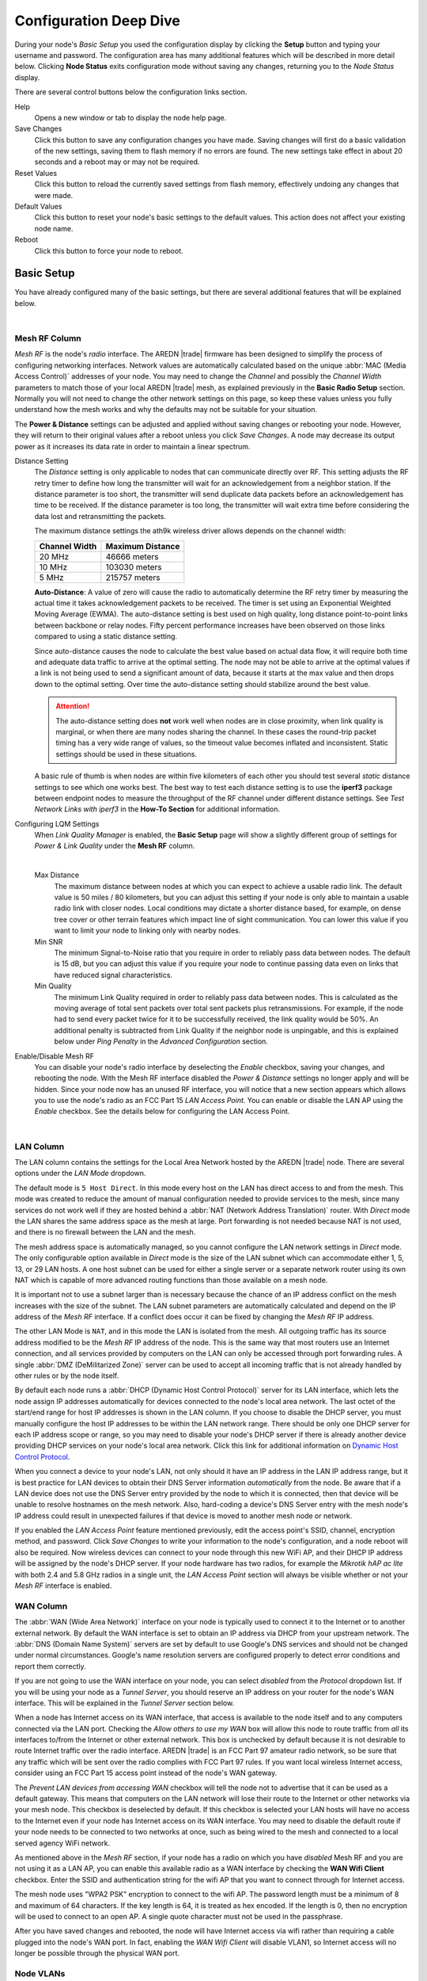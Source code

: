 =======================
Configuration Deep Dive
=======================

During your node's *Basic Setup* you used the configuration display by clicking the **Setup** button and typing your username and password. The configuration area has many additional features which will be described in more detail below. Clicking **Node Status** exits configuration mode without saving any changes, returning you to the *Node Status* display.

.. image:: _images/admin-header.png
   :alt: Admin Navigation Controls
   :align: center

There are several control buttons below the configuration links section.

Help
   Opens a new window or tab to display the node help page.

Save Changes
  Click this button to save any configuration changes you have made. Saving changes will first do a basic validation of the new settings, saving them to flash memory if no errors are found. The new settings take effect in about 20 seconds and a reboot may or may not be required.

Reset Values
  Click this button to reload the currently saved settings from flash memory, effectively undoing any changes that were made.

Default Values
  Click this button to reset your node's basic settings to the default values. This action does not affect your existing node name.

Reboot
  Click this button to force your node to reboot.

Basic Setup
-----------

You have already configured many of the basic settings, but there are several additional features that will be explained below.

.. image:: _images/advConfig-basic.png
   :alt: Basic Setup Options
   :align: center

|

Mesh RF Column
^^^^^^^^^^^^^^

*Mesh RF* is the node's *radio* interface. The AREDN |trade| firmware has been designed to simplify the process of configuring networking interfaces. Network values are automatically calculated based on the unique :abbr:`MAC (Media Access Control)` addresses of your node. You may need to change the *Channel* and possibly the *Channel Width* parameters to match those of your local AREDN |trade| mesh, as explained previously in the **Basic Radio Setup** section. Normally you will not need to change the other network settings on this page, so keep these values unless you fully understand how the mesh works and why the defaults may not be suitable for your situation.

The **Power & Distance** settings can be adjusted and applied without saving changes or rebooting your node. However, they will return to their original values after a reboot unless you click *Save Changes*. A node may decrease its output power as it increases its data rate in order to maintain a linear spectrum.

Distance Setting
  The *Distance* setting is only applicable to nodes that can communicate directly over RF. This setting adjusts the RF retry timer to define how long the transmitter will wait for an acknowledgement from a neighbor station. If the distance parameter is too short, the transmitter will send duplicate data packets before an acknowledgement has time to be received. If the distance parameter is too long, the transmitter will wait extra time before considering the data lost and retransmitting the packets.

  The maximum distance settings the ath9k wireless driver allows depends on the channel width:

  =============  =================
  Channel Width   Maximum Distance
  =============  =================
  20 MHz         46666 meters
  10 MHz         103030 meters
  5 MHz          215757 meters
  =============  =================

  **Auto-Distance**: A value of zero will cause the radio to automatically determine the RF retry timer by measuring the actual time it takes acknowledgement packets to be received. The timer is set using an Exponential Weighted Moving Average (EWMA). The auto-distance setting is best used on high quality, long distance point-to-point links between backbone or relay nodes. Fifty percent performance increases have been observed on those links compared to using a static distance setting.

  Since auto-distance causes the node to calculate the best value based on actual data flow, it will require both time and adequate data traffic to arrive at the optimal setting. The node may not be able to arrive at the optimal values if a link is not being used to send a significant amount of data, because it starts at the max value and then drops down to the optimal setting. Over time the auto-distance setting should stabilize around the best value.

  .. attention:: The auto-distance setting does **not** work well when nodes are in close proximity, when link quality is marginal, or when there are many nodes sharing the channel. In these cases the round-trip packet timing has a very wide range of values, so the timeout value becomes inflated and inconsistent. Static settings should be used in these situations.

  A basic rule of thumb is when nodes are within five kilometers of each other you should test several *static* distance settings to see which one works best. The best way to test each distance setting is to use the **iperf3** package between endpoint nodes to measure the throughput of the RF channel under different distance settings. See *Test Network Links with iperf3* in the **How-To Section** for additional information.

Configuring LQM Settings
  When *Link Quality Manager* is enabled, the **Basic Setup** page will show a slightly different group of settings for *Power & Link Quality* under the **Mesh RF** column.

  .. image:: _images/lqm-basic-settings.png
    :alt: LQM Basic Settings
    :align: center

  |

  Max Distance
    The maximum distance between nodes at which you can expect to achieve a usable radio link. The default value is 50 miles / 80 kilometers, but you can adjust this setting if your node is only able to maintain a usable radio link with closer nodes. Local conditions may dictate a shorter distance based, for example, on dense tree cover or other terrain features which impact line of sight communication. You can lower this value if you want to limit your node to linking only with nearby nodes.

  Min SNR
    The minimum Signal-to-Noise ratio that you require in order to reliably pass data between nodes. The default is 15 dB, but you can adjust this value if you require your node to continue passing data even on links that have reduced signal characteristics.

  Min Quality
    The minimum Link Quality required in order to reliably pass data between nodes. This is calculated as the moving average of total sent packets over total sent packets plus retransmissions. For example, if the node had to send every packet twice for it to be successfully received, the link quality would be 50%. An additional penalty is subtracted from Link Quality if the neighbor node is unpingable, and this is explained below under *Ping Penalty* in the *Advanced Configuration* section.

Enable/Disable Mesh RF
  You can disable your node's radio interface by deselecting the *Enable* checkbox, saving your changes, and rebooting the node. With the Mesh RF interface disabled the *Power & Distance* settings no longer apply and will be hidden. Since your node now has an unused RF interface, you will notice that a new section appears which allows you to use the node's radio as an FCC Part 15 *LAN Access Point*. You can enable or disable the LAN AP using the *Enable* checkbox. See the details below for configuring the LAN Access Point.

.. image:: _images/07a-lanAP-on.png
   :alt: LAN AP Settings
   :align: center

|

LAN Column
^^^^^^^^^^

The LAN column contains the settings for the Local Area Network hosted by the AREDN |trade| node. There are several options under the *LAN Mode* dropdown.

The default mode is ``5 Host Direct``. In this mode every host on the LAN has direct access to and from the mesh. This mode was created to reduce the amount of manual configuration needed to provide services to the mesh, since many services do not work well if they are hosted behind a :abbr:`NAT (Network Address Translation)` router. With *Direct* mode the LAN shares the same address space as the mesh at large. Port forwarding is not needed because NAT is not used, and there is no firewall between the LAN and the mesh.

The mesh address space is automatically managed, so you cannot configure the LAN network settings in *Direct* mode. The only configurable option available in *Direct* mode is the size of the LAN subnet which can accommodate either 1, 5, 13, or 29 LAN hosts. A one host subnet can be used for either a single server or a separate network router using its own NAT which is capable of more advanced routing functions than those available on a mesh node.

It is important not to use a subnet larger than is necessary because the chance of an IP address conflict on the mesh increases with the size of the subnet. The LAN subnet parameters are automatically calculated and depend on the IP address of the *Mesh RF* interface. If a conflict does occur it can be fixed by changing the *Mesh RF* IP address.

The other LAN Mode is ``NAT``, and in this mode the LAN is isolated from the mesh. All outgoing traffic has its source address modified to be the *Mesh RF* IP address of the node. This is the same way that most routers use an Internet connection, and all services provided by computers on the LAN can only be accessed through port forwarding rules. A single :abbr:`DMZ (DeMilitarized Zone)` server can be used to accept all incoming traffic that is not already handled by other rules or by the node itself.

By default each node runs a :abbr:`DHCP (Dynamic Host Control Protocol)` server for its LAN interface, which lets the node assign IP addresses automatically for devices connected to the node's local area network. The last octet of the start/end range for host IP addresses is shown in the LAN column. If you choose to disable the DHCP server, you must manually configure the host IP addresses to be within the LAN network range. There should be only one DHCP server for each IP address scope or range, so you may need to disable your node's DHCP server if there is already another device providing DHCP services on your node's local area network. Click this link for additional information on `Dynamic Host Control Protocol <https://en.wikipedia.org/wiki/Dynamic_Host_Configuration_Protocol>`_.

When you connect a device to your node's LAN, not only should it have an IP address in the LAN IP address range, but it is best practice for LAN devices to obtain their DNS Server information *automatically* from the node. Be aware that if a LAN device does not use the DNS Server entry provided by the node to which it is connected, then that device will be unable to resolve hostnames on the mesh network. Also, hard-coding a device's DNS Server entry with the mesh node's IP address could result in unexpected failures if that device is moved to another mesh node or network.

If you enabled the *LAN Access Point* feature mentioned previously, edit the access point's SSID, channel, encryption method, and password. Click *Save Changes* to write your information to the node's configuration, and a node reboot will also be required. Now wireless devices can connect to your node through this new WiFi AP, and their DHCP IP address will be assigned by the node's DHCP server. If your node hardware has two radios, for example the *Mikrotik hAP ac lite* with both 2.4 and 5.8 GHz radios in a single unit, the *LAN Access Point* section will always be visible whether or not your *Mesh RF* interface is enabled.

WAN Column
^^^^^^^^^^

The :abbr:`WAN (Wide Area Network)` interface on your node is typically used to connect it to the Internet or to another external network. By default the WAN interface is set to obtain an IP address via DHCP from your upstream network. The :abbr:`DNS (Domain Name System)` servers are set by default to use Google's DNS services and should not be changed under normal circumstances. Google's name resolution servers are configured properly to detect error conditions and report them correctly.

If you are not going to use the WAN interface on your node, you can select *disabled* from the *Protocol* dropdown list. If you will be using your node as a *Tunnel Server*, you should reserve an IP address on your router for the node's WAN interface. This will be explained in the *Tunnel Server* section below.

When a node has Internet access on its WAN interface, that access is available to the node itself and to any computers connected via the LAN port. Checking the *Allow others to use my WAN* box will allow this node to route traffic from *all* its interfaces to/from the Internet or other external network. This box is unchecked by default because it is not desirable to route Internet traffic over the radio interface. AREDN |trade| is an FCC Part 97 amateur radio network, so be sure that any traffic which will be sent over the radio complies with FCC Part 97 rules. If you want local wireless Internet access, consider using an FCC Part 15 access point instead of the node's WAN gateway.

The *Prevent LAN devices from accessing WAN* checkbox will tell the node not to advertise that it can be used as a default gateway. This means that computers on the LAN network will lose their route to the Internet or other networks via your mesh node. This checkbox is deselected by default. If this checkbox is selected your LAN hosts will have no access to the Internet even if your node has Internet access on its WAN interface. You may need to disable the default route if your node needs to be connected to two networks at once, such as being wired to the mesh and connected to a local served agency WiFi network.

.. image:: _images/wifi-as-wan.png
   :alt: WiFi as WAN
   :align: right

As mentioned above in the *Mesh RF* section, if your node has a radio on which you have *disabled* Mesh RF and you are not using it as a LAN AP, you can enable this available radio as a WAN interface by checking the **WAN Wifi Client** checkbox. Enter the SSID and authentication string for the wifi AP that you want to connect through for Internet access.

The mesh node uses "WPA2 PSK" encryption to connect to the wifi AP. The password length must be a minimum of 8 and maximum of 64 characters. If the key length is 64, it is treated as hex encoded. If the length is 0, then no encryption will be used to connect to an open AP. A single quote character must not be used in the passphrase.

After you have saved changes and rebooted, the node will have Internet access via wifi rather than requiring a cable plugged into the node's WAN port. In fact, enabling the *WAN Wifi Client* will disable VLAN1, so Internet access will no longer be possible through the physical WAN port.

Node VLANs
^^^^^^^^^^

Many of the devices used as AREDN |trade| nodes have only one Ethernet port, but more than one type of network traffic must share that single port. The AREDN |trade| firmware implements :abbr:`VLANs (Virtual Local Area Network)` in order to accomplish this. Different types of traffic are tagged to identify the network to which they belong.

VLAN 1
  Packets received by the node that are tagged for VLAN 1 will be identified as WAN traffic from the Internet or another external network.

VLAN 2
  Packets received by the node that are tagged for VLAN 2 will be identified as traffic from a :abbr:`DtD (Device to Device)` node directly connected via Ethernet cable.

No VLAN tag
  Packets received by the node that are untagged will be identified as LAN traffic from computers on the local area network.

It is important to understand AREDN |trade| VLANs when configuring network smart switches for Internet access, tunneling, or DtD linking of nodes. There are some useful tutorials available on the AREDN |trade| website for configuring VLAN-capable switches: `Video <https://www.arednmesh.org/content/understanding-vlans>`_ or `Text+Images <https://www.arednmesh.org/content/configuring-netgear-gs105e-switch-lanwan-ports>`_. Also, on the AREDN |trade| GitHub site there is more information about node VLANs that have been preconfigured in the firmware images for specific types of radio hardware. For additional information visit this link: `Ethernet Port Usage <https://github.com/aredn/aredn#ethernet-port-usage>`_

Port Forwarding, DHCP, and Services
-----------------------------------

Click the **Port Forwarding, DHCP, and Services** link to navigate to these settings. This section provides a way for you to configure LAN network address reservations and service advertisements on your node. If your LAN network uses ``NAT`` mode, you may also need to define port forwarding rules.

.. image:: _images/08-port-forward.png
   :alt: Port Forwarding, DHCP, and Services
   :align: center

|

If your node is running its default DHCP server on the LAN network, it will automatically provide IP addresses to connected hosts. Look under the **Current DHCP Leases** heading to see the existing hosts and their assigned IP address.

.. attention:: The hostnames of computers connected to the mesh at large must be unique. Typically you should prefix your amateur radio callsign to the computer's hostname in order to have the best chance of it being unique on the mesh network.

Since DHCP leases are dynamic and can change over time, there may be a reason why a host's assigned IP address should be made permanent. This is especially useful if that host will provide an application, program, or service through your node to the mesh network at large. You can permanently reserve that host's DHCP address by clicking the *Add* button at the right of the row in the *DHCP Leases* list. You will see that host now appears in the list under the **DHCP Address Reservations** heading above the list of leases.

There may be some devices on which you are not able to set the hostname prefixed by your callsign. Once you add that device to your **DHCP Address Reservations**, however, click the *Hostname* box to edit the hostname what will be propagated across the mesh network. You may also want to assign a specific IP Address to the device by selecting it from the drop-down list. If you have a device which needs to be reachable on its host node, but which should not be accessed across the mesh network, click the *Do Not Propagate* checkbox to prevent OLSR from propagating that information to the mesh.

Advertised Services
^^^^^^^^^^^^^^^^^^^

*Services* include the required applications, programs, or functions that are available to devices on the mesh network. The purpose of the network is to transport data for the services which are being used. Network services may include keyboard-to-keyboard chat or email programs, document sharing applications, Voice over IP phone or video conferencing services, streaming video from surveillance cameras, and a variety of other network-enabled features. Services can run on the node itself or on any of its LAN-connected devices.

Remember that AREDN |trade| nodes have a limited amount of system resources with which to run services, so installing add-on services directly on the mesh node should be avoided because the node will become unstable and the mesh network can fail if insufficient RAM is available for the node to function, particularly on devices with only 32 MB of memory. It is a best practice to run services on an external computer connected to the node's LAN network. In the example above you can see that an external host has been given a reserved DHCP address, and it is also running the *meshchat* program as a service that is advertised on the network through this node. Use the following steps to create an advertised service.

Name
  Enter a service name in the *Name* field.

Link
  Check this box if your want your advertised service to display an active link in the web browser. This allows mesh users to navigate to your service by clicking the link.

Protocol
  Enter the protocol to use in the field between *Link* and *URL*. Common protocols include ``http`` for website services and ``ftp`` for file transfer services. Other services may use other protocols.

URL
  From the dropdown list select the node or host on which this service is running.

Port
  Enter the network port on which the service is listening for user connections. There may be several applications provided through a single web server on a node or host using a single port, and in that case a valid application *Path* must be entered after the port number (as in the example above). In other cases the network port alone uniquely identifies the application or program that is listening for user connections to that service. You can click this link for additional information about `network ports <https://en.wikipedia.org/wiki/Port_(computer_networking)>`_.

Once you have entered the values for your advertised service, click *Add* to add the service to the **Advertised Services** list. You may also remove an existing advertised service by clicking the *Del* button to delete it from the list. Click the **Save Changes** button to write your changes to the node's configuration.

Port Forwarding
^^^^^^^^^^^^^^^

If you are using ``NAT`` for your LAN mode, then *Port Forwarding* rules are the only way other devices have for connecting to your services. To create a port forwarding rule, select the network **Interface** on which the traffic will enter your node. Select the Protocol **Type** used by the incoming packets (TCP, UDP, or Both). Enter the **Port** number that the external request is using to connect to your service. When your node receives traffic on the selected interface, protocol, and port, that request will be routed to the **LAN IP** address and **LAN Port** on which the service host is listening for incoming requests.

Once you have entered these values, click *Add* to add the rule to the **Port Forwarding** list. You may also remove an existing rule by clicking the *Del* button to delete it from the list. Click the **Save Changes** button to write your port forwarding changes to the node's configuration.

See your node's **Help** file for additional insights on how this configuration section changes based on the LAN mode of your node. Click this link for more information on `Port Forwarding <https://en.wikipedia.org/wiki/Port_forwarding>`_.

DNS Aliases
^^^^^^^^^^^

**DNS Aliases** provide a way for you to create a mesh alias or synonym for a services computer. This can be useful if you want a computer or device on your node's LAN network to be identified by something other than its actual hostname.

To create an alias, enter an **Alias Name**. The alias should be prefixed with your callsign in order to follow the naming convention used when defining any unique host on the network. Then use the drop-down selector to choose the name or **IP Address** of the existing host for which you are defining the alias. Once you have entered these values, click *Add* to add the alias to the **DNS Aliases** list. You may also remove an existing alias by clicking the *Del* button to delete it from the list. Click the **Save Changes** button to write your changes to the node's configuration.

Aliases in Direct Mode
  When your node is using ``Direct Mode`` for its LAN, *DNS Aliases* allow your computer or device to be reachable by its alias from across the mesh network. This provides functionality similar to DNS *CNAME* records, so the computer will respond to network requests using its real hostname as well as any aliases that are defined for it.

  Once they are defined the **DNS Aliases** become available for creating *Advertised Services* by choosing the alias from the host drop-down selector. This feature can be used for virtual domain email servers, virtual machine identifiers, virtual web site URLs, and many other services.

Aliases in NAT Mode
  *DNS Aliases* work differently in ``NAT Mode``. Aliases **cannot** be propagated across the mesh when using ``NAT Mode``. They are only visible within the local LAN network on the node. ``NAT Mode`` aliases **cannot** be used when defining an *Advertised Services* listing. They can only be used as an alternate hostname for a computer or device on the nodes' LAN.

Tunnel Server
-------------

Click the **Tunnel Server** link to navigate to these settings. This section provides a way for you to configure your node with unencrypted node-to-node connections across the Internet. Unless you have a specific need for this type of network connection, it is recommended that you do not activate tunnels. This is because it will cause your node to dedicate limited resources to maintaining the tunnel connections. In order to increase the performance of your node you should conserve system resources so they will be available for normal node operations, which is especially important for nodes with limited memory and storage.

Tunnels should be used as a temporary means of connecting mesh islands when RF links have yet to be established. They should be removed as soon as RF links are operational. Remember that AREDN |trade| is first and foremost an emergency communication resource, so it's likely that Internet-dependent links and the assets they provide will not be available during a disaster. Their presence could create a false expectation for served agency personnel, with the possibility that AREDN |trade| might fail to meet their expectations when tunneled resources become unavailable during a disaster.

Also, before using the AREDN |trade| tunnel feature, be aware of how this type of connection could impact your local mesh network. If your node participates in a local mesh via RF, then adding one or more tunnel connections on that node will cause the nodes and hosts on the far side of the tunnel(s) to appear on your local *Mesh Status* display. This adds complexity and makes everyone's display a little more difficult to navigate. If you want to participate in remote mesh networks via tunnel, consider establishing those tunnels from one of your nodes that is *not* connected to your local mesh network via RF.

Internet Connectivity Requirements
^^^^^^^^^^^^^^^^^^^^^^^^^^^^^^^^^^
In order to run your node as either a *Tunnel Server* or *Tunnel Client*, you will need to configure additional settings and equipment.

Managed Switch Settings (both Client and Server networks)
  Set your VLAN-capable network switch to appropriately tag traffic from the Internet with "VLAN 1" before sending it to your node. This allows your node to properly identify the traffic as coming from the Internet connection on its WAN interface. See the equipment manual for your managed switch to determine how to configure these settings.

  .. note:: If you are using a *Mikrotik hAP ac lite* or *GL.iNET AR150/AR300M/AR750*, then you do not need a separate VLAN-capable switch as described above. These nodes have built-in switches with the appropriate VLANs preconfigured in the AREDN |trade| firmware.

WAN Interface IP (Tunnel Server *node* only)
  Set a static IP address on your tunnel server node's WAN interface so your Internet-connected router/firewall has a consistent way to forward traffic to your node.

Internet Firewall/Router Settings (Tunnel Server network only)
  Set your network firewall or router to permit traffic from the Internet on port 5525, which is the default AREDN |trade| tunnel service port. Then configure a port forwarding rule on your firewall or router to send any traffic from the Internet on port 5525 to the static IP address of your node's WAN interface on the *node's* port 5525. See the equipment manual for your firewall or router to determine how to configure these settings. Also, some Internet Service Providers may not allow port forwarding by default, so you should check with your ISP if you have difficulty opening ports.

Also, remember that the tunneling feature on AREDN |trade| nodes was not compiled with `Secure Sockets Layer (SSL) <https://en.wikipedia.org/wiki/Secure_Sockets_Layer>`_ libraries and that tunnel traffic is unencrypted.

Tunnel Server Node Settings
^^^^^^^^^^^^^^^^^^^^^^^^^^^

The following diagram shows an overview of tunnel services between two nodes.

.. image:: _images/10-tunneling-diagram.png
   :alt: Tunneling Diagram
   :align: center

|

The tunnel network address ranges are automatically calculated, and it is not necessary to change these settings unless there is a specific reason why the defaults will not work for your situation.

Tunnel Server DNS Name
  Enter the *Public IP Address* or the *Dynamic DNS URL* by which Internet-connected nodes can reach your network.

Client Node Name
  Enter the exact node name of the client node that will be allowed to connect to your node over the tunnel. Do not include the "local.mesh" suffix.

Client Password
  Enter a complex password that the client node will use to connect to your node over the tunnel. Use only uppercase and lowercase characters and numbers in your password.

Contact Info/Comment (optional)
  You have the option to enter a line of text which may include the contact information of the person responsible for the tunnel endpoint. It is a 50 character freeform text field which can contain any other useful identifier or information as needed.

Once these settings are correct, click *Add* to add the new client to the list of authorized tunnel clients. On the right of each entry there is an envelope icon which will automatically open your computer's email program and copy the client settings into a new email which allows you to quickly and easily send credentials to the owners of the client nodes.

To allow a client to connect to your tunnel server, select the **Enabled?** checkbox and click the **Save Changes** button. When a tunnel connection becomes active, the cloud icon at the right of each row will change to indicate that the tunnel is active. Depending on the timing of the webpage refresh, you may need to press the **Refresh** button to see the active icon.

Tunnel Client
-------------

Click the **Tunnel Client** link to navigate to these settings. In this section you can configure your node to connect over the Internet to another node running as a *Tunnel Server*. You should already have your VLAN-capable network switch configured as explained in the *Tunnel Server* section above.

Contact the amateur operator who controls the tunnel server and request client credentials by providing your specific node name. The tunnel server administrator will provide you with the public IP or :abbr:`DDNS (Dynamic Domain Name Service)` URL for the tunnel server, the password you are to use, and the network IP address for your client node. Enter these values into the appropriate fields on your node and click *Add* to create a client entry in the list.

.. image:: _images/11-tunnel-client.png
   :alt: Tunnel Client Settings
   :align: center

|

To allow your client to connect to the tunnel server, select the **Enabled?** checkbox and click the **Save Changes** button. When a tunnel connection becomes active, the cloud icon at the right of each row will change to indicate that the tunnel is active. Depending on the timing of the webpage refresh, you may need to press the **Refresh** button to see the active icon.

Administration
--------------

Click the **Administration** link to navigate to these settings. There are four sections that provide ways for you to manage the firmware, packages, security keys, and support data on your node.

Firmware Update
  There are currently three ways to update the firmware on your node. No matter which method you choose, you can retain your existing configuration settings by selecting the *Keep Settings* checkbox.

.. image:: _images/admin-firmware.png
   :alt: Upgrade firmware
   :align: center

|

  #) **Upload Firmware**: If you have a new firmware image that you have already downloaded to your computer from the AREDN |trade| website, click the *Browse* button and select the firmware file from the location on your computer where you saved it. Click *Upload* and the file will be uploaded and installed on the node.

  #) **Download Firmware**: If your node has Internet access you can use the *Download Firmware* option. Click *Refresh* to update the list of available images. The source URLs that are queried are those listed on the *Advanced Configuration* page of your node. Select the image to download, click *Download*, and wait for the firmware to download and be installed.

  #) **Load Local Firmware**: If you need to upgrade the firmware on a node which has a marginal connection to the network, the standard web/http method may not reliably transfer the image to the node. In this situation you may want to use an independent means of uploading the firmware to the node before beginning the upgrade process. Choose an upload method such as ``scp`` (secure copy) with a long connection timeout, which may allow the file transfer to continue the upload in the event of a network interruption. Transfer the new firmware file to your node, place it in the ``/tmp/web`` folder, and name it ``local_firmware.bin``. Refresh your node's *Administration* page and once the page detects the ``/tmp/web/local_firmware.bin`` file, then the *Apply Local Firmware* button will become active. Press this button to begin the update process using the firmware you previously uploaded.

Package Management
  Here you can install or remove software packages on the node. *Upload Package* allows you to install a package file by uploading it from your computer to your node. *Download Package* allows Internet-connected nodes to retrieve a package from the AREDN |trade| website. Clicking *Refresh* will update the list of packages available for download.

.. image:: _images/admin-package.png
   :alt: Install/remove packages
   :align: center

|

  The *Remove Package* list shows all packages currently installed on the node. Selecting a package and clicking *Remove* will uninstall the package. You will only be able to remove packages that you have added. All installed packages are shown, but the pre-installed packages cannot be deleted since they are necessary for proper operation of the node.

Authorized SSH Keys
  Uploading ssh keys allows computers to connect to a node via ssh without having to know the password. The ssh keys are generated on your computer using built-in utilities or the `PuTTY <https://www.chiark.greenend.org.uk/~sgtatham/putty/latest.html>`_ program's *Key Generator*. Once you have the key files on your computer, you can upload its *public* key to your AREDN |trade| node. If you want to remove an installed key, select it and click the *Remove* button.

.. image:: _images/admin-sshkeys.png
   :alt: Manage authorized ssh keys
   :align: center

|

  .. note:: If you plan to use ssh keys you may want to review **Use PuTTYGen to Make SSH Keys** in the **How-To Guide** section which describes this process in detail for users of Microsoft Windows computers.

Support Data
  There may be times when you want to view more detailed information about the configuration and operation of your node, or even forward this information to the AREDN |trade| team in order to get help with a problem. Click *Download Support Data* to save a compressed archive file to your local computer.

Advanced Configuration
----------------------

The **Advanced Configuration** section allows you to change settings for various items that may be available on the type of hardware you are using. Not all hardware can support every value. These settings are best left as default unless you have a clear understanding of why you need to change the defaults for your node or network.

Above the settings table there are links that allow you to view the node help file, reboot the node, or reset the node to a firstboot or "NOCALL" configuration. You can edit or select a setting and then click the *Save Setting* button at the right side of the row to implement the change. You may also reset an item to default values by clicking the *Set to Default* button. Each row has hover help which can be displayed by hovering your cursor over the question mark icon at the left side of each row.

Map Tile and Script Paths
  These fields contain the external URLs for map tiles and `leafletjs <https://leafletjs.com/>`_ *css* and *javascript* files used for interactive maps.

  .. image:: _images/advConfig-leaflet.png
    :alt: Advanced Configuration - map paths
    :align: center

|

Firmware and Package Download Paths
  These fields contain the URLs used by the node for downloading firmware and package files during upgrades. By default they point to the AREDN |trade| downloads server available across the Internet. You can change these paths to point to a local mesh package server in order to upgrade nodes that do not have Internet access.

  .. note:: If you plan to create a local software repository for your mesh network, review **Creating a Local Package Server** in the **How-To Guide** section.

  .. image:: _images/advConfig-downloads.png
    :alt: Advanced Configuration - downloads
    :align: center

|

PoE and USB Power Passthrough
  These rows will only appear in the table if you have node hardware which supports PoE or USB power passthrough. One example is the *Mikrotik hAP ac lite* which provides one USB-A power jack, as well as PoE power passthrough on Ethernet port 5. You are allowed to enable or disable power passthrough on nodes with ports that support this feature. Move the slider to **ON** and click *Save Setting* to enable power passthrough.

  .. image:: _images/advConfig-passthrough.png
    :alt: Advanced Configuration - passthrough
    :align: center

|

Tunnel Options
  Tunnel Server *maxclients* and Tunnel Client *maxservers*
    These rows will appear in the table only if the AREDN |trade| tunneling package is installed on your node. By default a node is allowed to host up to 10 clients in its *Tunnel Server* display and connect with up to 10 servers in its *Tunnel Client* display. The *maxclients* and *maxservers* settings provide a method for adjusting the defaults.

    .. important:: If you plan to change these settings, review **Changing Tunnel Max Settings** in the **How-To Guide** section.

    Use caution when increasing the *maxclients* or *maxservers* values. Enter only *zero* or positive integers up to a maximum value for the number of active connections your node hardware can handle, since each active tunnel connection consumes system resources that the node may need for normal operation.

  Tunnel WAN Only Setting
    This setting is enabled by default and it prevents tunnel traffic from being routed over the Mesh RF network. It limits tunnels to using the WAN interface, which is typically the intended route. If in your situation you need tunnel traffic to be routed over RF to a node with WAN access, then you can disable this setting to allow that traffic to pass.

  .. image:: _images/advConfig-maxTunValues.png
    :alt: Advanced Configuration - tunnel max values
    :align: center

|

Low Memory Thresholds
  As the number of nodes increases in a mesh network, the processing requirements also increase for displaying all of the mesh routes on your node's *Mesh Status* display. For older nodes with limited memory resources, the mesh status display may become very sluggish on large mesh networks. Recent firmware improvements have made the *Mesh Status* display much more responsive, and two new **Advanced Configuration** values are available for setting the *Low Memory Threshold* and maximum number of routes to be displayed. Currently the default low memory threshold is 10,000 KB, which if reached will limit the *Mesh Status* display to the 1,000 closest routes. These values can be adjusted to lower values if your node has limited memory.

.. image:: _images/advConfig-lowMem.png
  :alt: Advanced Configuration - low memory thresholds
  :align: center

|

WAN Interface VLAN Number
  This feature only applies to node hardware which uses a VLAN tag for the WAN interface. It will not appear on hardware where the Ethernet ports are on a switch chip, since changing the default VLAN number is not supported on those devices at the present time. It will appear as a ``blank`` field on devices that have a dedicated WAN port and therefore do not need a VLAN tag for their WAN interface.

  If you have node hardware that uses a VLAN tag for the WAN interface, then the default WAN VLAN identifier is ``1``. In some cases this default VLAN may be in use already or may be reserved by other equipment on your network. This field allows you to change the VLAN number being used on your node's WAN interface.

  .. caution:: If you plan to change this setting, do not use single digit identifiers or any number larger than can be supported by your network equipment. Different types of network equipment can support various numbers of VLANS, but the maximum number is limited by the `802.1Q standard <https://en.wikipedia.org/wiki/IEEE_802.1Q#Frame_format>`_ to no more than 4094.

.. image:: _images/advConfig-wanVlan.png
  :alt: Advanced Configuration - WAN VLAN ID
  :align: center

|

OLSR Restart
  The `OLSR (Optimized Link State Routing) <https://en.wikipedia.org/wiki/Optimized_Link_State_Routing_Protocol>`_ process can be restarted when you want your node to rebuild its mesh routing table but you do not want to do a full reboot. Click the *Execute* button to restart OLSR.

  There is a known intermittent issue that may occur when a node boots. If OLSR fails to propagate information or does not receive all the network hostnames, a one-time restart of OLSR should resolve the issue. OLSR should be restarted on your node if other nodes' *Mesh Status* display have your node's IP address rather than hostname or if "dtdlink" or "mid" is shown in your node's hostname on their *Mesh Status* display. If your node's *Mesh Status* display shows the IP address rather than hostname for a remote node, then that remote node should restart OLSR.

.. image:: _images/advConfig-olsr.png
  :alt: Advanced Configuration - OLSR
  :align: center

|

AREDN |trade| Alert Messages
  Alert Message Refresh
    The AREDN |trade| development team may post messages which Internet-connected nodes can automatically download. You can execute the *aam.refresh* action if you want your node to retrieve any new messages without having to wait for the next auto-refresh window. Click the *Execute* button to trigger an immediate message retrieval. This will retrieve all alerts eligible for display on your node, whether they come from the AREDN |trade| server over the Internet or from a local message source on your mesh network.

  Alert Message Local Path
    This field allows you to enter the URL for a local alert message repository. If you configure such a local repository then your nodes without Internet access can also receive alert messages pertinent to your local mesh. Enter the URL without a trailing backslash.

    A local message repository should be configured on a mesh-connected web server which allows nodes to query the URL you entered. No Internet access is required for this feature to work as designed. You can consult with your local web server administrator in order to obtain the correct URL for the local message repository. Use the following file naming convention on the web server:

    - Create text files for individual nodes by using only lowercase characters with the exact node name, followed by the ``.txt`` extension as shown below.
    - To create a broadcast message intended for all local nodes, enter your message text in a file named ``all.txt`` using only lowercase characters for the filename.

      .. image:: _images/url-content.png
         :alt: Local Alert Message Repository Content
         :align: center

    |

    It is possible to include HTML tags in your message text, such as using the ``<br />`` tag to display subsequent text on the next line. However, it is best practice to keep alert messages short in order to minimize the height of the alert banner displayed on node webpages.

  Alert Message Pollrate
    This field allows you to set the polling rate or interval in hours at which the node will check for message updates. The default polling rate is once every 12 hours, but you can make this value smaller if you want your node to check for updates more frequently.

  Alert Message Purge
    Use this purge setting if you want to immediately remove the AREDN |trade| Alert Message banner from your node. Click the *Execute* button to trigger an immediate message banner removal. This will remove all alert messages, whether they originated from the AREDN |trade| server over the Internet or from a local message source on your mesh network.

.. image:: _images/advConfig-alerts.png
  :alt: Advanced Configuration - Alerts
  :align: center

|

iperf CGI Feature
  The *iperf CGI* feature is described in the "Test Network Links with iperf3" section of the **How-To Guide**. It is enabled by default, but if you do not want your node to participate in any remote iperf tests then you can disable its ability to respond to those queries using this setting. Move the slider to ``OFF`` and click *Save Setting*.

  .. image:: _images/advConfig-iperf-enable.png
    :alt: Advanced Configuration - iperf URL enable/disable
    :align: center

|

Link Quality Manager (LQM) Settings
  The first group of LQM settings was described above under the **Mesh RF Column**, but additional LQM settings are also available here in the **Advanced Configuration** section.

  Enable
    Enable or disable the LQM feature in its entirety.

  SNR Margin
    The margin above the *Minimum SNR* that must be detected in order for a node to be returned to the active list based on signal level. The default value is 1 dB.

  Minimum Distance
    The minimum distance (in meters) that must exist between nodes in order for a link to be considered for activation. The default value is 0 meters. This value can be increased if you do not want your node to pass traffic with nearby nodes, for example at a tower site with collocated backbone nodes designed to link only with other distant nodes.

  Quality Margin
    The margin above the *Minimum Quality* that must be detected in order for a node to be returned to the active list based on quality. The default value is 1 percent.

  Ping Penalty
    The Link Quality penalty that is imposed on calculations if a remote node does not respond to a ping request. The default value is 5 percent. This setting may be helpful for cases when a link would otherwise be marked *active* but the remote node is currently unreachable on the network.

  User Blocked Nodes
    A comma-separated list of MAC addresses which you desire to block from your neighbors list. This feature allows you to "blacklist" specific nodes. Nodes are blocked by their Wifi MAC address which must be all uppercase with the hex pairs separated by colons. Whitespace is not permitted in this list of MAC addresses.

  .. image:: _images/advConfig-lqm.png
    :alt: Advanced Configuration - Link Quality Manager
    :align: center

|


Node Reset Button Actions
-------------------------

The reset button on an AREDN |trade| node has two built-in functions based on the length of time the button is pressed.

With the node powered on and fully booted:

* **Hold for 5 seconds to reset the password and DHCP service**
* **Hold for 15 seconds to return the node to “just-flashed” condition**

On some equipment models it may be possible to accomplish these reset procedures by pressing the *Reset* button on the PoE unit.
